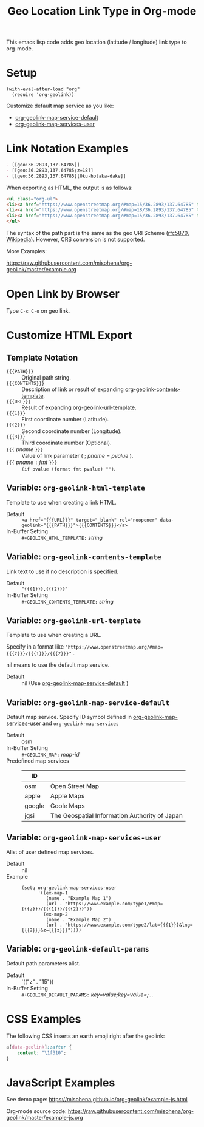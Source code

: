 #+TITLE: Geo Location Link Type in Org-mode

This emacs lisp code adds geo location (latitude / longitude) link type to org-mode.

* Setup

#+begin_src elisp
(with-eval-after-load "org"
  (require 'org-geolink))
#+end_src

Customize default map service as you like:
- [[#variable-org-geolink-map-service-default][org-geolink-map-service-default]]
- [[#variable-org-geolink-map-services-user][org-geolink-map-services-user]]

* Link Notation Examples

#+begin_src org
- [​[geo:36.2893,137.64785]]
- [​[geo:36.2893,137.64785;z=18]]
- [​[geo:36.2893,137.64785][Oku-hotaka-dake]]
#+end_src

When exporting as HTML, the output is as follows:

#+begin_src html
<ul class="org-ul">
<li><a href="https://www.openstreetmap.org/#map=15/36.2893/137.64785" target="_blank" rel="noopener" data-geolink="36.2893,137.64785">36.2893,137.64785</a></li>
<li><a href="https://www.openstreetmap.org/#map=18/36.2893/137.64785" target="_blank" rel="noopener" data-geolink="36.2893,137.64785;z=18">36.2893,137.64785</a></li>
<li><a href="https://www.openstreetmap.org/#map=15/36.2893/137.64785" target="_blank" rel="noopener" data-geolink="36.2893,137.64785">Oku-hotaka-dake</a></li>
</ul>
#+end_src

The syntax of the path part is the same as the geo URI Scheme ([[https://www.rfc-editor.org/rfc/rfc5870.txt][rfc5870]], [[https://en.wikipedia.org/wiki/Geo_URI_scheme][Wikipedia]]). However, CRS conversion is not supported.

More Examples:

[[https://raw.githubusercontent.com/misohena/org-geolink/master/example.org]]

* Open Link by Browser
Type =C-c C-o= on geo link.

* Customize HTML Export
** Template Notation
- ~{{{PATH}}}~ :: Original path string.
- ~{{{CONTENTS}}}~ :: Description of link or result of expanding [[#variable-org-geolink-contents-template][org-geolink-contents-template]].
- ~{{{URL}}}~ :: Result of expanding [[#variable-org-geolink-url-template][org-geolink-url-template]].
- ~{{{1}}}~ :: First coordinate number (Latitude).
- ~{{{2}}}~ :: Second coordinate number (Longitude).
- ~{{{3}}}~ :: Third coordinate number (Optional).
- ~{{{~ /pname/ ~}}}~ :: Value of link parameter ( ; /pname/ = /pvalue/ ).
- ~{{{~ /pname/ ~:~ /fmt/ ~}}}~ :: ~(if pvalue (format fmt pvalue) "")~.

** Variable: ~org-geolink-html-template~
:PROPERTIES:
:CUSTOM_ID: variable-org-geolink-html-template
:END:

Template to use when creating a link HTML.

- Default :: ~<a href="{{{URL}}}" target="_blank" rel="noopener" data-geolink="{{{PATH}}}">{{{CONTENTS}}}</a>~
- In-Buffer Setting :: ~#+GEOLINK_HTML_TEMPLATE:~ /string/

** Variable: ~org-geolink-contents-template~
:PROPERTIES:
:CUSTOM_ID: variable-org-geolink-contents-template
:END:

Link text to use if no description is specified.

- Default :: ~"{{{1}}},{{{2}}}"~
- In-Buffer Setting :: ~#+GEOLINK_CONTENTS_TEMPLATE:~ /string/

** Variable: ~org-geolink-url-template~
:PROPERTIES:
:CUSTOM_ID: variable-org-geolink-url-template
:END:

Template to use when creating a URL.

Specify in a format like ~"https://www.openstreetmap.org/#map={{{z}}}/{{{1}}}/{{{2}}}"~ .

nil means to use the default map service.

- Default :: nil (Use [[#variable-org-geolink-map-service-default][org-geolink-map-service-default]] )

** Variable: ~org-geolink-map-service-default~
:PROPERTIES:
:CUSTOM_ID: variable-org-geolink-map-service-default
:END:

Default map service. Specify ID symbol defined in [[#variable-org-geolink-map-services-user][org-geolink-map-services-user]] and ~org-geolink-map-services~

- Default :: osm
- In-Buffer Setting :: ~#+GEOLINK_MAP:~ /map-id/
- Predefined map services ::
  | ID     |                                               |
  |--------+-----------------------------------------------|
  | osm    | Open Street Map                               |
  | apple  | Apple Maps                                    |
  | google | Goole Maps                                    |
  | jgsi   | The Geospatial Information Authority of Japan |

** Variable: ~org-geolink-map-services-user~
:PROPERTIES:
:CUSTOM_ID: variable-org-geolink-map-services-user
:END:

Alist of user defined map services.

- Default :: nil
- Example ::
  #+begin_src elisp
(setq org-geolink-map-services-user
      '((ex-map-1
         (name . "Example Map 1")
         (url . "https://www.example.com/type1/#map={{{z}}}/{{{1}}}/{{{2}}}"))
        (ex-map-2
         (name . "Example Map 2")
         (url . "https://www.example.com/type2/lat={{{1}}}&lng={{{2}}}&z={{{z}}}"))))
#+end_src

** Variable: ~org-geolink-default-params~
:PROPERTIES:
:CUSTOM_ID: variable-org-geolink-default-params
:END:

Default path parameters alist.

- Default :: '(("z" . "15"))
- In-Buffer Setting :: ~#+GEOLINK_DEFAULT_PARAMS:~ /key=value;key=value=;.../

* CSS Examples

The following CSS inserts an earth emoji right after the geolink:

#+begin_src css
a[data-geolink]::after {
    content: "\1f310";
}
#+end_src

* JavaScript Examples

See demo page:
https://misohena.github.io/org-geolink/example-js.html

Org-mode source code:
https://raw.githubusercontent.com/misohena/org-geolink/master/example-js.org
